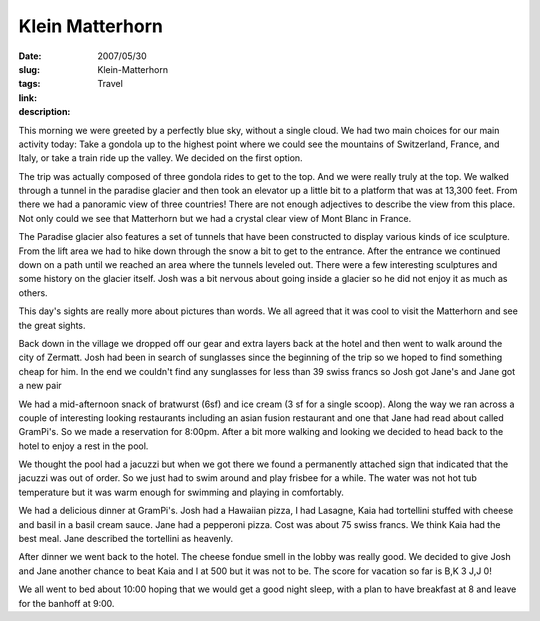 Klein Matterhorn
################

:date: 2007/05/30
:slug: Klein-Matterhorn
:tags: Travel
:link: 
:description: 

This morning we were greeted by a perfectly blue sky, without a single cloud.  We had two main choices for our main activity today:  Take a gondola up to the highest point where we could see the mountains of Switzerland, France, and Italy, or take a train ride up the valley.  We decided on the first option.

The trip was actually composed of three gondola rides to get to the top.  And we were really truly at the top.  We walked through a tunnel in the paradise glacier and then took an elevator up a little bit to a platform that was at 13,300 feet.  From there we had a panoramic view of three countries!  There are not enough adjectives to describe the view from this place.  Not only could we see that Matterhorn but we had a crystal clear view of Mont Blanc in France.

The Paradise glacier also features a set of tunnels that have been  constructed to display various kinds of ice sculpture.  From the lift area we had to hike down through the snow a bit to get to the entrance.  After the entrance we continued down on a path until we reached an area where the tunnels leveled out. There were a few interesting sculptures and some history on the glacier itself.  Josh was a bit nervous about going inside a glacier so he did not enjoy it as much as others.

This day's sights are really more about pictures than words.  We all agreed that it was cool to visit the Matterhorn and see the great sights.

Back down in the village we dropped off our gear and extra layers back at the hotel and then went to walk around the city of Zermatt.  Josh had been in search of sunglasses since the beginning of the trip so we hoped to find something cheap for him.  In the end we couldn't find any sunglasses for less than 39 swiss francs so Josh got Jane's and Jane got a new pair

We had a mid-afternoon snack of bratwurst (6sf) and ice cream (3 sf for a single scoop).  Along the way we ran across a couple of interesting looking restaurants including an asian fusion restaurant and one that Jane had read about called GramPi's.  So we made a reservation for 8:00pm.  After a bit more walking and looking we decided to head back to the hotel to enjoy a rest in the pool.

We thought the pool had a jacuzzi but when we got there we found a permanently attached sign that indicated that the jacuzzi was out of order.  So we just had to swim around and play frisbee for a while.  The water was not hot tub temperature but it was warm enough for swimming and playing in comfortably.

We had a delicious dinner at GramPi's.  Josh had a Hawaiian pizza, I had Lasagne, Kaia had tortellini stuffed with cheese and basil in a basil cream sauce.  Jane had a pepperoni pizza.  Cost was about 75 swiss francs.  We think Kaia had the best meal.  Jane described the tortellini as heavenly.

After dinner we went back to the hotel.  The cheese fondue smell in the lobby was really good.  We decided to give Josh and Jane another chance to beat Kaia and I at 500 but it was not to be.  The score for vacation so far is B,K 3  J,J 0!

We all went to bed about 10:00 hoping that we would get a good night sleep, with a plan to have breakfast at 8 and leave for the banhoff at 9:00. 

